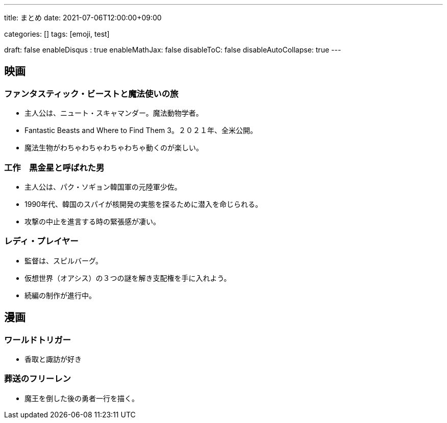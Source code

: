 ---
title: まとめ
date: 2021-07-06T12:00:00+09:00

categories: []
tags: [emoji, test]

draft: false
enableDisqus : true
enableMathJax: false
disableToC: false
disableAutoCollapse: true
---

== 映画
=== ファンタスティック・ビーストと魔法使いの旅

* 主人公は、ニュート・スキャマンダー。魔法動物学者。
* Fantastic Beasts and Where to Find Them 3。２０２１年、全米公開。
* 魔法生物がわちゃわちゃわちゃわちゃ動くのが楽しい。

=== 工作　黒金星と呼ばれた男

* 主人公は、パク・ソギョン韓国軍の元陸軍少佐。
* 1990年代、韓国のスパイが核開発の実態を探るために潜入を命じられる。
* 攻撃の中止を進言する時の緊張感が凄い。

=== レディ・プレイヤー

* 監督は、スピルバーグ。
* 仮想世界（オアシス）の３つの謎を解き支配権を手に入れよう。
* 続編の制作が進行中。

== 漫画
=== ワールドトリガー

* 香取と諏訪が好き

=== 葬送のフリーレン

* 魔王を倒した後の勇者一行を描く。